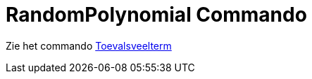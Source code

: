 = RandomPolynomial Commando
ifdef::env-github[:imagesdir: /nl/modules/ROOT/assets/images]

Zie het commando xref:/commands/Toevalsveelterm.adoc[Toevalsveelterm]
